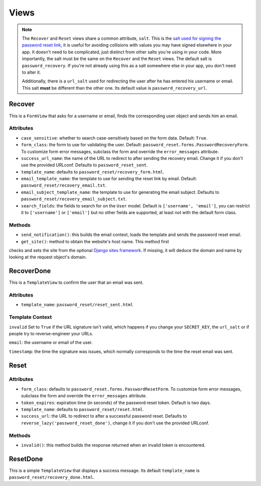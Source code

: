 Views
=====

.. note::

    The ``Recover`` and ``Reset`` views share a common attribute, ``salt``.
    This is the `salt used for signing the password reset link`_, it is useful
    for avoiding collisions with values you may have signed elsewhere in your
    app. It doesn't need to be complicated, just distinct from other salts
    you're using in your code. More importantly, the salt must be the same on
    the ``Recover`` and the ``Reset`` views. The default salt is
    ``password_recovery``. If you're not already using this as a salt
    somewhere else in your app, you don't need to alter it.

    Additionally, there is a ``url_salt`` used for redirecting the user after
    he has entered his username or email. This salt **must** be different than
    the other one. Its default value is ``password_recovery_url``.

    .. _salt used for signing the password reset link: https://docs.djangoproject.com/en/dev/topics/signing/#using-the-salt-argument

Recover
-------

This is a ``FormView`` that asks for a username or email, finds the
corresponding user object and sends him an email.

Attributes
``````````

* ``case_sensitive``: whether to search case-sensitively based on the form
  data. Default: ``True``.

* ``form_class``: the form to use for validating the user. Default:
  ``password_reset.forms.PasswordRecoveryForm``. To customize form error
  messages, subclass the form and override the ``error_messages`` attribute.

* ``success_url_name``: the name of the URL to redirect to after sending the
  recovery email. Change it if you don't use the provided URLconf. Defaults to
  ``password_reset_sent``.

* ``template_name``: defaults to ``password_reset/recovery_form.html``.

* ``email_template_name``: the template to use for sending the reset link by
  email. Default: ``password_reset/recovery_email.txt``.

* ``email_subject_template_name``: the template to use for generating the
  email subject. Defaults to ``password_reset/recovery_email_subject.txt``.

* ``search_fields``: the fields to search for on the ``User`` model. Default
  is ``['username', 'email']``, you can restrict it to ``['username']`` or
  ``['email']`` but no other fields are supported, at least not with the
  default form class.

Methods
```````

* ``send_notification()``: this builds the email context, loads the template
  and sends the password reset email.

* ``get_site()``: method to obtain the website's host name.  This method first 
checks and sets the site from the optional `Django sites framework 
<https://docs.djangoproject.com/en/dev/ref/contrib/sites/>`_.  If missing, it 
will deduce the domain and name by looking at the request object's domain.

RecoverDone
-----------

This is a ``TemplateView`` to confirm the user that an email was sent.

Attributes
``````````

* ``template_name``: ``password_reset/reset_sent.html``

Template Context
````````````````

``invalid`` Set to ``True`` if the URL signature isn't valid, which happens if
you change your ``SECRET_KEY``, the ``url_salt`` or if people try to
reverse-engineer your URLs.

``email``: the username or email of the user.

``timestamp``: the time the signature was issues, which normally corresponds
to the time the reset email was sent.

Reset
-----

Attributes
``````````

* ``form_class``: defaults to ``password_reset.forms.PasswordResetForm``. To
  customize form error messages, subclass the form and override the
  ``error_messages`` attribute.

* ``token_expires``: expiration time (in seconds) of the password reset token.
  Default is two days.

* ``template_name``: defaults to ``password_reset/reset.html``.

* ``success_url``: the URL to redirect to after a successful password reset.
  Defaults to ``reverse_lazy('password_reset_done')``, change it if you don't
  use the provided URLconf.

Methods
```````

* ``invalid()``: this method builds the response returned when an invalid
  token is encountered.

ResetDone
---------

This is a simple ``TemplateView`` that displays a success message. Its default
``template_name`` is ``password_reset/recovery_done.html``.
